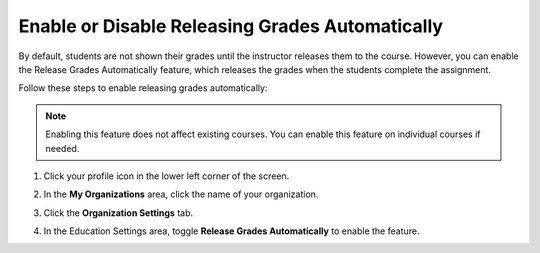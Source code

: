 .. meta::
   :description: Enable or disable the release grades automatically feature, which releases the grades when the students complete the assignment.
   
.. _auto-release-grades:

Enable or Disable Releasing Grades Automatically
================================================
By default, students are not shown their grades until the instructor releases them to the course. However, you can enable the Release Grades Automatically feature, which releases the grades when the students complete the assignment.

Follow these steps to enable releasing grades automatically:

.. Note:: Enabling this feature does not affect existing courses. You can enable this feature on individual courses if needed.

1. Click your profile icon in the lower left corner of the screen.

   .. image:: /img/class_administration/profilepic.png
      :alt: Profile

2. In the **My Organizations** area, click the name of your organization.

   .. image:: /img/class_administration/addteachers/myschoolorg.png
      :alt: My Organizations

3. Click the **Organization Settings** tab.

   .. image:: /img/manage_organization/orgsettingstab.png
      :alt: Organization Settings

4. In the Education Settings area, toggle **Release Grades Automatically** to enable the feature.

   .. image:: /img/manage_organization/org_releasegrades.png
      :alt: Release Grades Automatically

